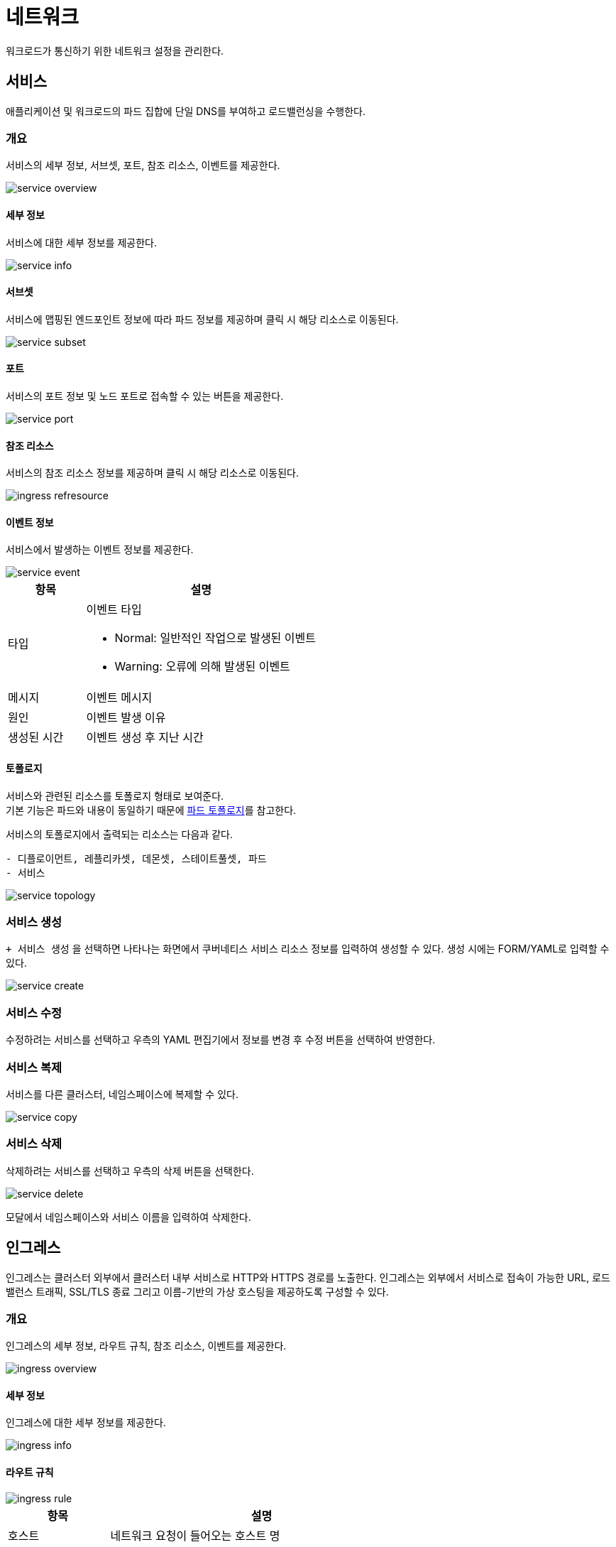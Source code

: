 [[cluster-network]]
= 네트워크
ifndef::imagesdir[:imagesdir: ../../../images]

워크로드가 통신하기 위한 네트워크 설정을 관리한다.

== 서비스

애플리케이션 및 워크로드의 파드 집합에 단일 DNS를 부여하고 로드밸런싱을 수행한다.

=== 개요

서비스의 세부 정보, 서브셋, 포트, 참조 리소스, 이벤트를 제공한다.

image::menu/cluster/network/service/service-overview.png[]

==== 세부 정보

서비스에 대한 세부 정보를 제공한다.

image::menu/cluster/network/service/service-info.png[]

==== 서브셋

서비스에 맵핑된 엔드포인트 정보에 따라 파드 정보를 제공하며 클릭 시 해당 리소스로 이동된다.

image::menu/cluster/network/service/service-subset.png[]

==== 포트

서비스의 포트 정보 및 노드 포트로 접속할 수 있는 버튼을 제공한다.

image::menu/cluster/network/service/service-port.png[]

[[network-ref-refresource]]
==== 참조 리소스

서비스의 참조 리소스 정보를 제공하며 클릭 시 해당 리소스로 이동된다.

image::menu/cluster/network/ingress/ingress-refresource.png[]

[[network-event-info]]
==== 이벤트 정보

서비스에서 발생하는 이벤트 정보를 제공한다.

image::menu/cluster/network/service/service-event.png[]

[%header,cols="1,3a"]
|===
| 항목
| 설명

| 타입
| 이벤트 타입

* Normal: 일반적인 작업으로 발생된 이벤트

* Warning: 오류에 의해 발생된 이벤트

| 메시지
| 이벤트 메시지

| 원인
| 이벤트 발생 이유

| 생성된 시간
| 이벤트 생성 후 지난 시간

|===

<<<

==== 토폴로지

서비스와 관련된 리소스를 토폴로지 형태로 보여준다. +
기본 기능은 파드와 내용이 동일하기 때문에 <<pod-topology,파드 토폴로지>>를 참고한다. +

서비스의 토폴로지에서 출력되는 리소스는 다음과 같다. +

----
- 디플로이먼트, 레플리카셋, 데몬셋, 스테이트풀셋, 파드
- 서비스
----

image::menu/cluster/network/service/service-topology.png[]


=== 서비스 생성

`+ 서비스 생성` 을 선택하면 나타나는 화면에서 쿠버네티스 서비스 리소스 정보를 입력하여 생성할 수 있다. 생성 시에는 FORM/YAML로 입력할 수 있다.

image::menu/cluster/network/service/service-create.png[]

<<<

=== 서비스 수정

수정하려는 서비스를 선택하고 우측의 YAML 편집기에서 정보를 변경 후 `수정` 버튼을 선택하여 반영한다.

=== 서비스 복제

서비스를 다른 클러스터, 네임스페이스에 복제할 수 있다.

image::menu/cluster/network/service/service-copy.png[]

=== 서비스 삭제

삭제하려는 서비스를 선택하고 우측의 `삭제` 버튼을 선택한다.

image::menu/cluster/network/service/service-delete.png[]

모달에서 네임스페이스와 서비스 이름을 입력하여 삭제한다.

<<<

== 인그레스

인그레스는 클러스터 외부에서 클러스터 내부 서비스로 HTTP와 HTTPS 경로를 노출한다. 인그레스는 외부에서
서비스로 접속이 가능한 URL, 로드 밸런스 트래픽, SSL/TLS 종료 그리고 이름-기반의 가상 호스팅을 제공하도록
구성할 수 있다.

=== 개요

인그레스의 세부 정보, 라우트 규칙, 참조 리소스, 이벤트를 제공한다.

image::menu/cluster/network/ingress/ingress-overview.png[]

==== 세부 정보

인그레스에 대한 세부 정보를 제공한다.

image::menu/cluster/network/ingress/ingress-info.png[]

<<<

==== 라우트 규칙

image::menu/cluster/network/ingress/ingress-rule.png[]

[%header,cols="1,3a"]
|===
| 항목
| 설명

| 호스트
| 네트워크 요청이 들어오는 호스트 명

| TLS
| https 설정을 위한 시크릿 정보

| 경로 유형
|

* ImplementationSpecific : IngressClass의 설정에 따름
* Exact : url경로를 정확하게 일치
* Prefix : /로 분할된 url 경로 접두사를 기반으로 일치

| 경로
| 요청의 경로

| 백엔드
| 호스트와 경로에 연결된 서비스

| 백엔드 IP
| 서비스의 IP

| 포트
| 서비스의 포트

|===

==== 참조 리소스

서비스와 내용이 동일하기 때문에 <<network-ref-refresource,서비스 참조 리소스>>를 참고한다.

==== 이벤트 정보

서비스와 내용이 동일하기 때문에 <<network-event-info,서비스 이벤트 정보>>를 참고한다.

<<<

==== 토폴로지

인그레스와 관련된 리소스를 토폴로지 형태로 보여준다. +
기본 기능은 파드와 내용이 동일하기 때문에 <<pod-topology,파드 토폴로지>>를 참고한다. +

인그레스의 토폴로지에서 출력되는 리소스는 다음과 같다. +

----
- 인그레스, 서비스
- 파드
- 시크릿
----

image::menu/cluster/network/ingress/ingress-topology.png[]

=== 인그레스 생성

`+ 인그레스 생성` 을 선택하면 나타나는 화면에서 쿠버네티스 인그레스 리소스 정보를 입력하여 생성할 수 있다. 생성 시에는 FORM/YAML로 입력할 수 있다.

image::menu/cluster/network/ingress/ingress-create.png[]

<<<

=== 인그레스 수정

수정하려는 인그레스를 선택하고 우측의 YAML 편집기에서 정보를 변경 후 `수정` 버튼을 선택하여 반영한다.

=== 인그레스 복제

인그레스를 다른 클러스터, 네임스페이스에 복제할 수 있다.

image::menu/cluster/network/ingress/ingress-copy.png[]

=== 인그레스 삭제

삭제하려는 인그레스를 선택하고 우측의 `삭제` 버튼을 선택한다.

image::menu/cluster/network/ingress/ingress-delete.png[]

모달에서 네임스페이스와 인그레스 이름을 입력하여 삭제한다.

<<<

== 네트워크폴리시

네트워크폴리시는 네트워크 트래픽 제어를 위해 트래픽에 대한 규칙을 정의할 수 있다.

=== 토폴로지

네트워크폴리시와 관련된 리소스를 토폴로지 형태로 보여준다. +
기본 기능은 파드와 내용이 동일하기 때문에 <<pod-topology,파드 토폴로지>>를 참고한다. +

네트워크폴리시의 토폴로지에서 출력되는 리소스는 다음과 같다. +

----
- 네트워크폴리시
- 파드
----

image::menu/cluster/network/networkpolicy/networkpolicy-topology.png[]

<<<

=== 네트워크폴리시 생성

`+ 네트워크폴리시 생성` 을 선택하면 나타나는 화면에서 쿠버네티스 네트워크폴리시 리소스 정보를 입력하여 생성할 수 있다.

image::menu/cluster/network/networkpolicy/networkpolicy-create.png[]

=== 네트워크폴리시 수정

수정하려는 네트워크폴리시를 선택하고 우측의 YAML 편집기에서 정보를 변경 후 `수정` 버튼을 선택하여 반영한다.

image::menu/cluster/network/networkpolicy/networkpolicy-fix.png[]

<<<

=== 네트워크폴리시 삭제

삭제하려는 네트워크폴리시를 선택하고 우측의 `삭제` 버튼을 선택한다.

image::menu/cluster/network/networkpolicy/networkpolicy-delete.png[]

모달에서 네임스페이스와 네트워크폴리시 이름을 입력하여 삭제한다.
